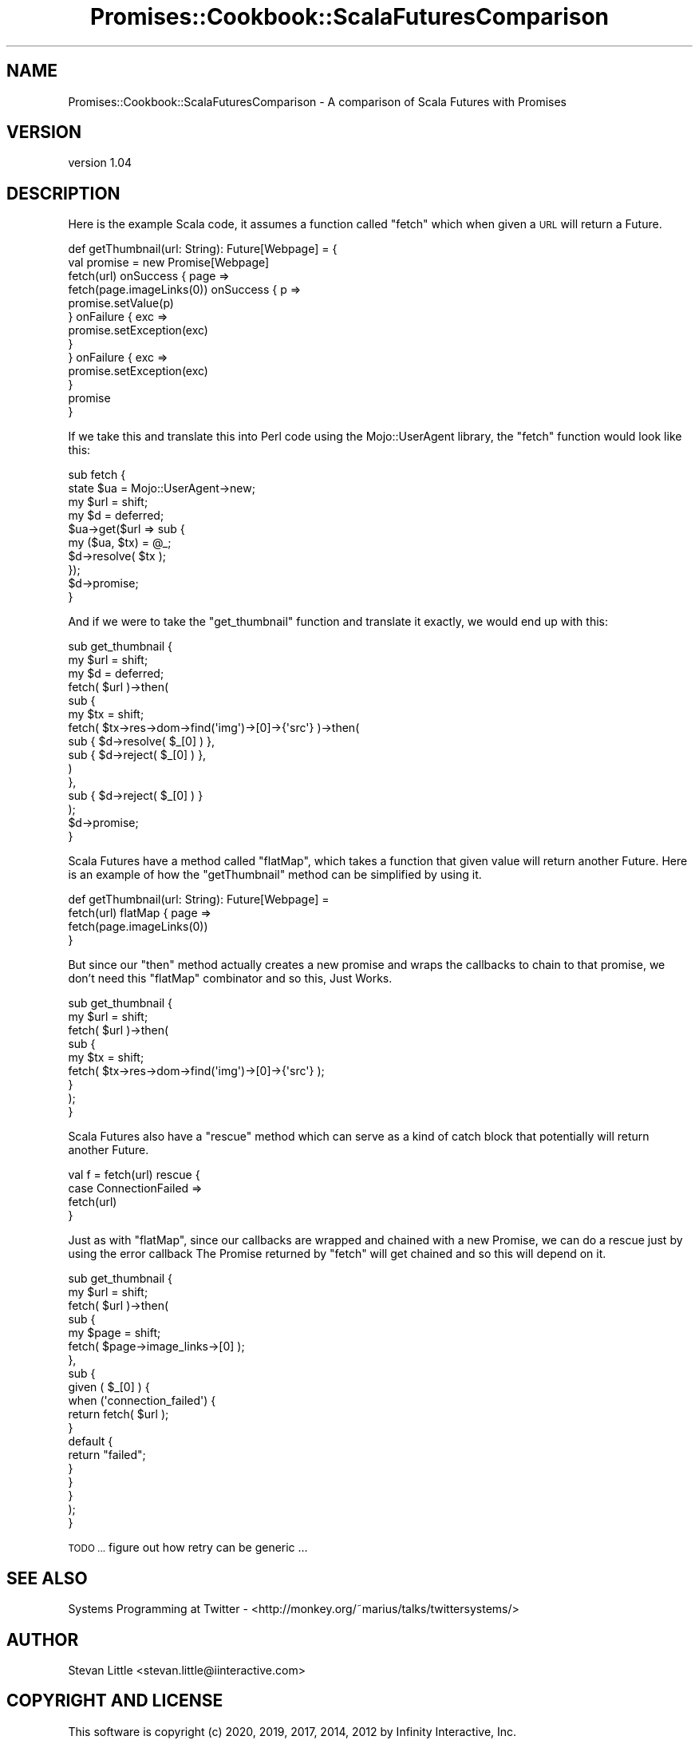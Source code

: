 .\" Automatically generated by Pod::Man 4.14 (Pod::Simple 3.40)
.\"
.\" Standard preamble:
.\" ========================================================================
.de Sp \" Vertical space (when we can't use .PP)
.if t .sp .5v
.if n .sp
..
.de Vb \" Begin verbatim text
.ft CW
.nf
.ne \\$1
..
.de Ve \" End verbatim text
.ft R
.fi
..
.\" Set up some character translations and predefined strings.  \*(-- will
.\" give an unbreakable dash, \*(PI will give pi, \*(L" will give a left
.\" double quote, and \*(R" will give a right double quote.  \*(C+ will
.\" give a nicer C++.  Capital omega is used to do unbreakable dashes and
.\" therefore won't be available.  \*(C` and \*(C' expand to `' in nroff,
.\" nothing in troff, for use with C<>.
.tr \(*W-
.ds C+ C\v'-.1v'\h'-1p'\s-2+\h'-1p'+\s0\v'.1v'\h'-1p'
.ie n \{\
.    ds -- \(*W-
.    ds PI pi
.    if (\n(.H=4u)&(1m=24u) .ds -- \(*W\h'-12u'\(*W\h'-12u'-\" diablo 10 pitch
.    if (\n(.H=4u)&(1m=20u) .ds -- \(*W\h'-12u'\(*W\h'-8u'-\"  diablo 12 pitch
.    ds L" ""
.    ds R" ""
.    ds C` ""
.    ds C' ""
'br\}
.el\{\
.    ds -- \|\(em\|
.    ds PI \(*p
.    ds L" ``
.    ds R" ''
.    ds C`
.    ds C'
'br\}
.\"
.\" Escape single quotes in literal strings from groff's Unicode transform.
.ie \n(.g .ds Aq \(aq
.el       .ds Aq '
.\"
.\" If the F register is >0, we'll generate index entries on stderr for
.\" titles (.TH), headers (.SH), subsections (.SS), items (.Ip), and index
.\" entries marked with X<> in POD.  Of course, you'll have to process the
.\" output yourself in some meaningful fashion.
.\"
.\" Avoid warning from groff about undefined register 'F'.
.de IX
..
.nr rF 0
.if \n(.g .if rF .nr rF 1
.if (\n(rF:(\n(.g==0)) \{\
.    if \nF \{\
.        de IX
.        tm Index:\\$1\t\\n%\t"\\$2"
..
.        if !\nF==2 \{\
.            nr % 0
.            nr F 2
.        \}
.    \}
.\}
.rr rF
.\" ========================================================================
.\"
.IX Title "Promises::Cookbook::ScalaFuturesComparison 3"
.TH Promises::Cookbook::ScalaFuturesComparison 3 "2020-02-23" "perl v5.32.0" "User Contributed Perl Documentation"
.\" For nroff, turn off justification.  Always turn off hyphenation; it makes
.\" way too many mistakes in technical documents.
.if n .ad l
.nh
.SH "NAME"
Promises::Cookbook::ScalaFuturesComparison \- A comparison of Scala Futures with Promises
.SH "VERSION"
.IX Header "VERSION"
version 1.04
.SH "DESCRIPTION"
.IX Header "DESCRIPTION"
Here is the example Scala code, it assumes a function called \f(CW\*(C`fetch\*(C'\fR 
which when given a \s-1URL\s0 will return a Future.
.PP
.Vb 10
\&    def getThumbnail(url: String): Future[Webpage] = {
\&        val promise = new Promise[Webpage]
\&        fetch(url) onSuccess { page =>
\&            fetch(page.imageLinks(0)) onSuccess { p =>
\&                promise.setValue(p)
\&            } onFailure { exc =>
\&                promise.setException(exc)
\&            }
\&        } onFailure { exc =>
\&            promise.setException(exc)
\&        }
\&        promise
\&    }
.Ve
.PP
If we take this and translate this into Perl code using the 
Mojo::UserAgent library, the \f(CW\*(C`fetch\*(C'\fR function would look 
like this:
.PP
.Vb 10
\&    sub fetch {
\&        state $ua = Mojo::UserAgent\->new;
\&        my $url   = shift;
\&        my $d     = deferred;
\&        $ua\->get($url => sub {
\&            my ($ua, $tx) = @_;
\&            $d\->resolve( $tx );
\&        });
\&        $d\->promise;
\&    }
.Ve
.PP
And if we were to take the \f(CW\*(C`get_thumbnail\*(C'\fR function and 
translate it exactly, we would end up with this:
.PP
.Vb 10
\&    sub get_thumbnail {
\&        my $url = shift;
\&        my $d   = deferred;
\&        fetch( $url )\->then(
\&            sub {
\&                my $tx = shift;
\&                fetch( $tx\->res\->dom\->find(\*(Aqimg\*(Aq)\->[0]\->{\*(Aqsrc\*(Aq} )\->then(
\&                    sub { $d\->resolve( $_[0] ) },
\&                    sub { $d\->reject( $_[0] ) },                
\&                )
\&            },
\&            sub { $d\->reject( $_[0] ) }
\&        );
\&        $d\->promise;
\&    }
.Ve
.PP
Scala Futures have a method called \f(CW\*(C`flatMap\*(C'\fR, which takes a 
function that given value will return another Future. Here is 
an example of how the \f(CW\*(C`getThumbnail\*(C'\fR method can be simplified
by using it.
.PP
.Vb 4
\&    def getThumbnail(url: String): Future[Webpage] =
\&        fetch(url) flatMap { page =>
\&             fetch(page.imageLinks(0))
\&        }
.Ve
.PP
But since our \f(CW\*(C`then\*(C'\fR method actually creates a new promise 
and wraps the callbacks to chain to that promise, we don't 
need this \f(CW\*(C`flatMap\*(C'\fR combinator and so this, Just Works.
.PP
.Vb 9
\&    sub get_thumbnail {
\&        my $url = shift;
\&        fetch( $url )\->then(
\&            sub {
\&                my $tx = shift;
\&                fetch( $tx\->res\->dom\->find(\*(Aqimg\*(Aq)\->[0]\->{\*(Aqsrc\*(Aq} );
\&            }        
\&        );
\&    }
.Ve
.PP
Scala Futures also have a \f(CW\*(C`rescue\*(C'\fR method which can serve as 
a kind of catch block that potentially will return another 
Future.
.PP
.Vb 4
\&    val f = fetch(url) rescue {
\&        case ConnectionFailed =>
\&          fetch(url)
\&    }
.Ve
.PP
Just as with \f(CW\*(C`flatMap\*(C'\fR, since our callbacks are wrapped and 
chained with a new Promise, we can do a rescue just by using 
the error callback The Promise returned by \f(CW\*(C`fetch\*(C'\fR will get 
chained and so this will depend on it.
.PP
.Vb 10
\&    sub get_thumbnail {
\&        my $url = shift;
\&        fetch( $url )\->then(
\&            sub {
\&                my $page = shift;
\&                fetch( $page\->image_links\->[0] );
\&            },
\&            sub {
\&                given ( $_[0] ) {
\&                    when (\*(Aqconnection_failed\*(Aq) {
\&                        return fetch( $url );
\&                    }
\&                    default {
\&                        return "failed";
\&                    }
\&                }
\&            }
\&        );
\&    }
.Ve
.PP
\&\s-1TODO ...\s0 figure out how retry can be generic ...
.SH "SEE ALSO"
.IX Header "SEE ALSO"
Systems Programming at Twitter \- <http://monkey.org/~marius/talks/twittersystems/>
.SH "AUTHOR"
.IX Header "AUTHOR"
Stevan Little <stevan.little@iinteractive.com>
.SH "COPYRIGHT AND LICENSE"
.IX Header "COPYRIGHT AND LICENSE"
This software is copyright (c) 2020, 2019, 2017, 2014, 2012 by Infinity Interactive, Inc.
.PP
This is free software; you can redistribute it and/or modify it under
the same terms as the Perl 5 programming language system itself.
